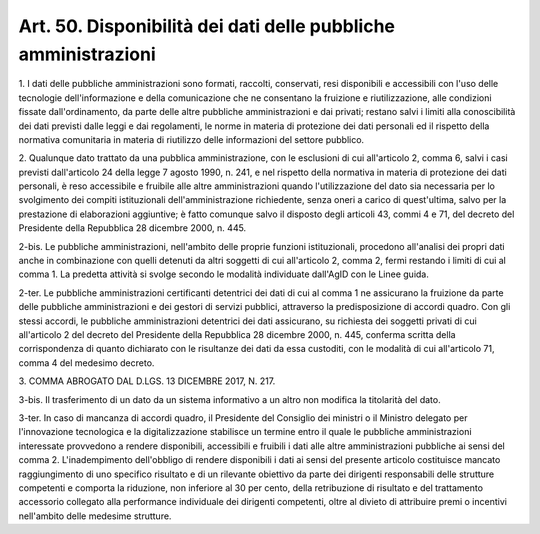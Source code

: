 .. _art50:

Art. 50. Disponibilità dei dati delle pubbliche amministrazioni
^^^^^^^^^^^^^^^^^^^^^^^^^^^^^^^^^^^^^^^^^^^^^^^^^^^^^^^^^^^^^^^



1\. I dati delle pubbliche amministrazioni sono formati, raccolti, conservati, resi disponibili e accessibili con l'uso delle tecnologie dell'informazione e della comunicazione che ne consentano la fruizione e riutilizzazione, alle condizioni fissate dall'ordinamento, da parte delle altre pubbliche amministrazioni e dai privati; restano salvi i limiti alla conoscibilità dei dati previsti dalle leggi e dai regolamenti, le norme in materia di protezione dei dati personali ed il rispetto della normativa comunitaria in materia di riutilizzo delle informazioni del settore pubblico.

2\. Qualunque dato trattato da una pubblica amministrazione, con le esclusioni di cui all'articolo 2, comma 6, salvi i casi previsti dall'articolo 24 della legge 7 agosto 1990, n. 241, e nel rispetto della normativa in materia di protezione dei dati personali, è reso accessibile e fruibile alle altre amministrazioni quando l'utilizzazione del dato sia necessaria per lo svolgimento dei compiti istituzionali dell'amministrazione richiedente, senza oneri a carico di quest'ultima, salvo per la prestazione di elaborazioni aggiuntive; è fatto comunque salvo il disposto degli articoli 43, commi 4 e 71, del decreto del Presidente della Repubblica 28 dicembre 2000, n. 445.

2-bis\. Le pubbliche amministrazioni, nell'ambito delle proprie funzioni istituzionali, procedono all'analisi dei propri dati anche in combinazione con quelli detenuti da altri soggetti di cui all'articolo 2, comma 2, fermi restando i limiti di cui al comma 1. La predetta attività si svolge secondo le modalità individuate dall'AgID con le Linee guida.

2-ter\. Le pubbliche amministrazioni certificanti detentrici dei dati di cui al comma 1 ne assicurano la fruizione da parte delle pubbliche amministrazioni e dei gestori di servizi pubblici, attraverso la predisposizione di accordi quadro. Con gli stessi accordi, le pubbliche amministrazioni detentrici dei dati assicurano, su richiesta dei soggetti privati di cui all'articolo 2 del decreto del Presidente della Repubblica 28 dicembre 2000, n. 445, conferma scritta della corrispondenza di quanto dichiarato con le risultanze dei dati da essa custoditi, con le modalità di cui all'articolo 71, comma 4 del medesimo decreto.

3\. COMMA ABROGATO DAL D.LGS. 13 DICEMBRE 2017, N. 217.

3-bis\. Il trasferimento di un dato da un sistema informativo a un altro non modifica la titolarità del dato.

3-ter\. In caso di mancanza di accordi quadro, il Presidente del Consiglio dei ministri o il Ministro delegato per l'innovazione tecnologica e la digitalizzazione stabilisce un termine entro il quale le pubbliche amministrazioni interessate provvedono a rendere disponibili, accessibili e fruibili i dati alle altre amministrazioni pubbliche ai sensi del comma 2. L'inadempimento dell'obbligo di rendere disponibili i dati ai sensi del presente articolo costituisce mancato raggiungimento di uno specifico risultato e di un rilevante obiettivo da parte dei dirigenti responsabili delle strutture competenti e comporta la riduzione, non inferiore al 30 per cento, della retribuzione di risultato e del trattamento accessorio collegato alla performance individuale dei dirigenti competenti, oltre al divieto di attribuire premi o incentivi nell'ambito delle medesime strutture.
